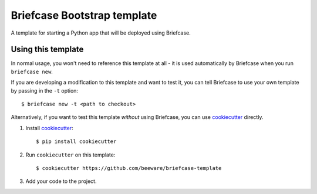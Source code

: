 Briefcase Bootstrap template
============================

A template for starting a Python app that will be deployed using Briefcase.

Using this template
-------------------

In normal usage, you won't need to reference this template at all - it is used
automatically by Briefcase when you run ``briefcase new``.

If you are developing a modification to this template and want to test it, you
can tell Briefcase to use your own template by passing in the ``-t`` option::

    $ briefcase new -t <path to checkout>

Alternatively, if you want to test this template *without* using Briefcase,
you can use `cookiecutter`_ directly.

1. Install `cookiecutter`_::

    $ pip install cookiecutter

2. Run ``cookiecutter`` on this template::

    $ cookiecutter https://github.com/beeware/briefcase-template

3. Add your code to the project.

.. _cookiecutter: http://github.com/cookiecutter/cookiecutter
.. _briefcase: http://github.com/beeware/briefcase
